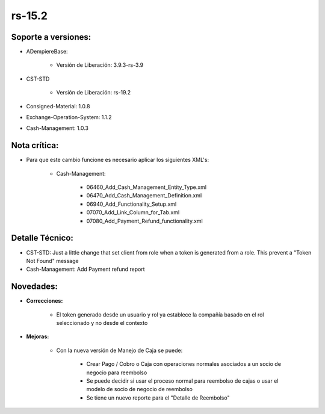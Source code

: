 .. _documento/versión-15-2:

**rs-15.2**
===========

**Soporte a versiones:**
------------------------

- ADempiereBase:
 
    - Versión de Liberación: 3.9.3-rs-3.9

- CST-STD
 
    - Versión de Liberación: rs-19.2

- Consigned-Material: 1.0.8
- Exchange-Operation-System: 1.1.2
- Cash-Management: 1.0.3

**Nota crítica:**
-----------------

- Para que este cambio funcione es necesario aplicar los siguientes XML's:
 
    - Cash-Management:
  
        - 06460_Add_Cash_Management_Entity_Type.xml
        - 06470_Add_Cash_Management_Definition.xml
        - 06940_Add_Functionality_Setup.xml
        - 07070_Add_Link_Column_for_Tab.xml
        - 07080_Add_Payment_Refund_functionality.xml

**Detalle Técnico:**
--------------------

- CST-STD: Just a little change that set client from role when a token is generated from a role. This prevent a "Token Not Found" message

- Cash-Management: Add Payment refund report

**Novedades:**
--------------

- **Correcciones:**

    - El token generado desde un usuario y rol ya establece la compañía basado en el rol seleccionado y no desde el contexto

- **Mejoras:**
 
    - Con la nueva versión de Manejo de Caja se puede:
  
        - Crear Pago / Cobro o Caja con operaciones normales asociados a un socio de negocio para reembolso
        - Se puede decidir si usar el proceso normal para reembolso de cajas o usar el modelo de socio de negocio de reembolso
        - Se tiene un nuevo reporte para el "Detalle de Reembolso"
